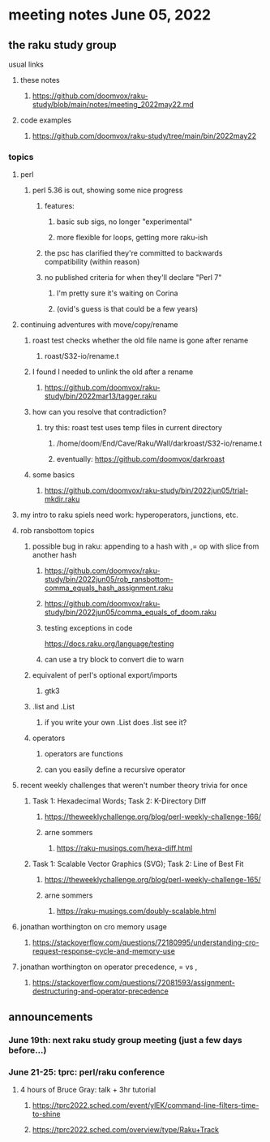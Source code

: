 * meeting notes June 05, 2022
** the raku study group
**** usual links
***** these notes
****** https://github.com/doomvox/raku-study/blob/main/notes/meeting_2022may22.md
***** code examples
****** https://github.com/doomvox/raku-study/tree/main/bin/2022may22

*** topics
**** perl
***** perl 5.36 is out, showing some nice progress
****** features:
******* basic sub sigs, no longer "experimental" 
******* more flexible for loops, getting more raku-ish

****** the psc has clarified they're committed to backwards compatibility (within reason)
****** no published criteria for when they'll declare "Perl 7"
******* I'm pretty sure it's waiting on Corina
******* (ovid's guess is that could be a few years)

**** continuing adventures with move/copy/rename
***** roast test checks whether the old file name is gone after rename
****** roast/S32-io/rename.t
***** I found I needed to unlink the old after a rename
****** https://github.com/doomvox/raku-study/bin/2022mar13/tagger.raku
***** how can you resolve that contradiction? 
****** try this: roast test uses temp files in current directory
******* /home/doom/End/Cave/Raku/Wall/darkroast/S32-io/rename.t
******* eventually: https://github.com/doomvox/darkroast
***** some basics
****** https://github.com/doomvox/raku-study/bin/2022jun05/trial-mkdir.raku

**** my intro to raku spiels need work: hyperoperators, junctions, etc.

**** rob ransbottom topics
***** possible bug in raku: appending to a hash with ,= op with slice from another hash  
****** https://github.com/doomvox/raku-study/bin/2022jun05/rob_ransbottom-comma_equals_hash_assignment.raku
****** https://github.com/doomvox/raku-study/bin/2022jun05/comma_equals_of_doom.raku

****** testing exceptions in code
https://docs.raku.org/language/testing
****** can use a try block to convert die to warn

***** equivalent of perl's optional export/imports
****** gtk3
***** .list and .List
****** if you write your own .List does .list see it?
***** operators
****** operators are functions
****** can you easily define a recursive operator

**** recent weekly challenges that weren't number theory trivia for once
***** Task 1: Hexadecimal Words; Task 2: K-Directory Diff
****** https://theweeklychallenge.org/blog/perl-weekly-challenge-166/
****** arne sommers
******* https://raku-musings.com/hexa-diff.html
***** Task 1: Scalable Vector Graphics (SVG); Task 2: Line of Best Fit
****** https://theweeklychallenge.org/blog/perl-weekly-challenge-165/
****** arne sommers
******* https://raku-musings.com/doubly-scalable.html
**** jonathan worthington on cro memory usage
***** https://stackoverflow.com/questions/72180995/understanding-cro-request-response-cycle-and-memory-use
**** jonathan worthington on operator precedence, = vs ,
***** https://stackoverflow.com/questions/72081593/assignment-destructuring-and-operator-precedence



** announcements 
*** June 19th: next raku study group meeting (just a few days before...)
*** June 21-25: tprc: perl/raku conference 
**** 4 hours of Bruce Gray: talk + 3hr tutorial
***** https://tprc2022.sched.com/event/ylEK/command-line-filters-time-to-shine
***** https://tprc2022.sched.com/overview/type/Raku+Track











